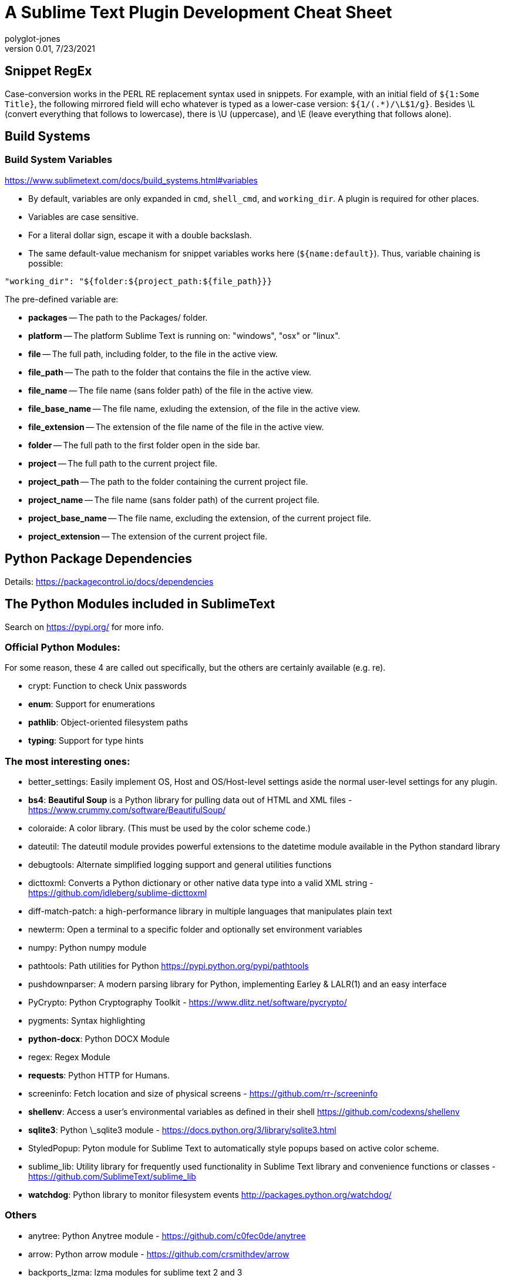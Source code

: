 = A Sublime Text Plugin Development Cheat Sheet
polyglot-jones
v0.01, 7/23/2021

:toc:
:toc-placement!:

toc::[]

== Snippet RegEx

Case-conversion works in the PERL RE replacement syntax used in snippets.
For example, with an initial field of `${1:Some Title}`, the following mirrored field will echo whatever is typed as a lower-case version:  `${1/(.*)/\L$1/g}`.
Besides \L (convert everything that follows to lowercase), there is \U (uppercase), and \E (leave everything that follows alone).

== Build Systems

=== Build System Variables

https://www.sublimetext.com/docs/build_systems.html#variables[]

* By default, variables are only expanded in `cmd`, `shell_cmd`, and `working_dir`. A plugin is required for other places.
* Variables are case sensitive.
* For a literal dollar sign, escape it with a double backslash.
* The same default-value mechanism for snippet variables works here (`${name:default}`). Thus, variable chaining is possible:
-----
"working_dir": "${folder:${project_path:${file_path}}}
-----

The pre-defined variable are:

* *packages* -- The path to the Packages/ folder.
* *platform* -- The platform Sublime Text is running on: "windows", "osx" or "linux".
* *file* -- The full path, including folder, to the file in the active view.
* *file_path* -- The path to the folder that contains the file in the active view.
* *file_name* -- The file name (sans folder path) of the file in the active view.
* *file_base_name* -- The file name, exluding the extension, of the file in the active view.
* *file_extension* -- The extension of the file name of the file in the active view.
* *folder* -- The full path to the first folder open in the side bar.
* *project* -- The full path to the current project file.
* *project_path* -- The path to the folder containing the current project file.
* *project_name* -- The file name (sans folder path) of the current project file.
* *project_base_name* -- The file name, excluding the extension, of the current project file.
* *project_extension* -- The extension of the current project file.



== Python Package Dependencies

Details: https://packagecontrol.io/docs/dependencies[]

== The Python Modules included in SublimeText

Search on https://pypi.org/ for more info.

=== Official Python Modules:

For some reason, these 4 are called out specifically, but the others are certainly available (e.g. re).

* crypt: Function to check Unix passwords
* *enum*: Support for enumerations
* *pathlib*: Object-oriented filesystem paths
* *typing*: Support for type hints

=== The most interesting ones:

* better_settings: Easily implement OS, Host and OS/Host-level settings aside the normal user-level settings for any plugin.
* *bs4*: *Beautiful Soup* is a Python library for pulling data out of HTML and XML files - https://www.crummy.com/software/BeautifulSoup/
* coloraide: A color library. (This must be used by the color scheme code.)
* dateutil: The dateutil module provides powerful extensions to the datetime module available in the Python standard library
* debugtools: Alternate simplified logging support and general utilities functions
* dicttoxml: Converts a Python dictionary or other native data type into a valid XML string - https://github.com/idleberg/sublime-dicttoxml
* diff-match-patch: a high-performance library in multiple languages that manipulates plain text
* newterm: Open a terminal to a specific folder and optionally set environment variables
* numpy: Python numpy module
* pathtools: Path utilities for Python https://pypi.python.org/pypi/pathtools
* pushdownparser: A modern parsing library for Python, implementing Earley & LALR(1) and an easy interface
* PyCrypto: Python Cryptography Toolkit - https://www.dlitz.net/software/pycrypto/
* pygments: Syntax highlighting
* *python-docx*: Python DOCX Module
* regex: Regex Module
* *requests*: Python HTTP for Humans.
* screeninfo: Fetch location and size of physical screens - https://github.com/rr-/screeninfo
* *shellenv*: Access a user's environmental variables as defined in their shell https://github.com/codexns/shellenv
* *sqlite3*: Python \_sqlite3 module - https://docs.python.org/3/library/sqlite3.html
* StyledPopup: Pyton module for Sublime Text to automatically style popups based on active color scheme.
* sublime_lib: Utility library for frequently used functionality in Sublime Text library and convenience functions or classes - https://github.com/SublimeText/sublime_lib
* *watchdog*: Python library to monitor filesystem events http://packages.python.org/watchdog/

=== Others

* anytree: Python Anytree module - https://github.com/c0fec0de/anytree
* arrow: Python arrow module - https://github.com/crsmithdev/arrow
* backports_lzma: lzma modules for sublime text 2 and 3
* backrefs: Backrefs regular expression wrapper.
* boto3: Python boto3 module for Amazon Web Services
* bracex: Bracex creates arbitrary strings via brace expansion much like Bash's.
* bson: Independent BSON codec for Python that doesn’t depend on MongoDB - https://github.com/py-bson/bson
* bz2: Python bz2 module
* channelmanager: Manages packages installed as git submodules
* chardet: Universal encoding detector for Python 2 and 3 https://github.com/chardet/chardet
* concurrentloghandler: An additional concurrent file log handler for Python's standard logging package
* coverage: coverage.py - http://coverage.readthedocs.org/en/latest/
* cson: A Coffescript Object Notation (CSON) parser for Python - https://github.com/avakar/pycson
* ctypes: Python \_ctypes module
* emojitations: A library for using Unicode emoji annotations - https://github.com/kcsaff/emojitations
* fileio: Python \_fileio module
* gateone-terminal: GateOne terminal
* gntp: Growl Notification Transport Protocol library.
* golangconfig: A library for Go environment configuration
* jsonschema: An(other) implementation of JSON Schema for Python
* lxml: lxml
* lzma: Python lzma module
* markupsafe: Python MarkupSafe module
* mdpopups: Markdown Popups for Sublime
* multiprocessing: Python \_multiprocessing module
* natsort: Python natsort package
* oauthlib: Python oauthlib module
* ordereddict: Python ordereddict module
* package_events: Allows Sublime Text packages to emit and listen for events
* package_setting_context: Allow final user to disable key bindings with very few changes needed from the dev
* paramiko: Python implementation of the SSHv2 protocol - http://paramiko-www.readthedocs.org/en/latest/index.html
* pexpect: Python pexpect module
* plantumlconnection: Python interface to a plantuml web service instead of having to run Java locally
* portalockerfile: An extended version of portalocker to lock files in Python using the with statement
* psutil: Python psutil module
* ptyprocess: Python ptyprocess module
* pyfispip:  Python FIS MTM/PIP SQL/RPC Interface
* pymdownx: PyMdown Extensions for Python Markdown
* pyte: Python pyte module
* python-jinja2: Python Jinja2 module
* python-markdown: Python Markdown module
* python-pywin32: Pywin32 module
* python-six: Python six library https://github.com/benjaminp/six
* python-toml: Python lib for TOML
* pytz: Python pytz module
* pywinpty: Python winpty module
* pyyaml: Python PyYAML module
* pyzmq: Python ZMQ module
* requests-oauthlib: Python requests-oauthlib module
* resumeback: Python resumeback module
* ruamel-yaml: Python ruamel.yaml module
* rx: Reactive extensions for Python
* sassc: Sassc binaries
* select-windows: Python select module for Sublime Text 2 on Windows
* serial: Python serial port access library
* speg: A PEG-based parser interpreter with memoization - https://github.com/avakar/speg
* ssl-linux: Python \_ssl module for Linux
* ssl-windows: Python \_ssl module for Sublime Text 2 on Windows
* SublimeP4Python: Python module for the Perforce API, extracted from https://pypi.python.org/pypi/P4Python.
* tabulate: Python tabulate module
* TM1py: Python module for interfacing with IBM TM1 Planning Analytics
* wcmatch: Python wcmatch module which provides enhanced file globbing and matching
* wcwidth: Python wcwidth module
* websocket-client: Python websocket client library https://github.com/websocket-client/websocket-client
* xdotool: Automation tool on Linux
* xmltodict: Makes working with XML feel like you are working with JSON - https://github.com/martinblech/xmltodict
* yaml_macros_engine: Engine for YAML Macros

== Used/Available Key Bindings

This is from *Default (Windows).sublime-keymap*!

|===
| Key | (Plain)     | SHIFT         | CTRL             |ALT                 |CTRL+SHIFT            |CTRL+ALT       |ALT+SHIFT           |CTRL+ALT+SHIFT | CTRL+K CTRL| CTRL+J CTRL
| 1   | -           | -             | focus grp 1      |sel index 0         |moveto grp 1          |               |layout  2 col       |               | fold lvl 1 |
| 2   | -           | -             | focus grp 2      |sel index 1         |moveto grp 2          |               |layout  3 col       |               | fold lvl 2 |
| 3   | -           | -             | focus grp 3      |sel index 2         |moveto grp 3          |               |layout  4 col       |               | fold lvl 3 |
| 4   | -           | -             | focus grp 4      |sel index 3         |moveto grp 4          |               |layout  5 col       |               | fold lvl 4 |
| 5   | -           | -             | focus grp 5      |sel index 4         |moveto grp 5          |               |layout  2 x 2       |               | fold lvl 5 |
| 6   | -           | -             | focus grp 6      |sel index 5         |moveto grp 6          |               |                    |               | fold lvl 6 |
| 7   | -           | -             | focus grp 7      |sel index 6         |moveto grp 7          |               |                    |               | fold lvl 7 |
| 8   | -           | -             | focus grp 8      |sel index 7         |moveto grp 8          |               |layout  2 row       |               | fold lvl 8 |
| 9   | -           | -             | focus grp 9      |sel index 8         |moveto grp 9          |               |layout 3 row        |               | fold lvl 9 |
| 0   | -           | -             | focus side bar   |sel index 9         |                      |               |                    |               | unfold all |
| a   | -           | -             | select all       |                    |expand selection smart|               |                    |               |select to mark|
| b   | -           | -             | build            |                    |select build          |               |tog side bar        |               |            |
| c   | -           | -             | copy             |                    |                      |               |                    |               |            |
| d   | -           | -             | find under expand|                    |dup line              |               |                    |               |find under expand skip |
| e   | -           | -             | slurp find string|                    |slurp replace string  |               |                    |               |            |
| f   | -           | -             | find             |                    |find in files         |               |                    |               |            |
| g   | -           | -             | goto             |                    |                      |               |                    |               |clear bkmarks|
| h   | -           | -             | replace          |                    |replace next          |               |                    |               |            |
| i   | -           | -             | incremental find |                    |incremental find rev  |               |                    |               |            |
| j   | -           | -             |                  |                    |join lines            |               |unfold all          |               | unfold all |primary_j_changed
| k   | -           | -             |                  |                    |del Line.macro        |               |                    |               | del to Hard EOL.macro|
| l   | -           | -             | sel whole line   |split sel into lines|                      |               |                    |               | lower case |
| m   | -           | -             | move to brackets |                    |sel to brackets       |               |                    |               |            |
| n   | -           | -             | new file         |                    |new window            |               |                    |               |            |
| o   | -           | -             | open file        |switch file         |                      |switch file SxS|                    |               |            |
| p   | -           | -             | goto file        |                    |command palette       |               |                    |show scope name|            |
| q   | -           | -             | tog record macro |wrap lines (hard)   |                      |               |                    |               |            |
| r   | -           | -             | goto @           |                    |goto symbol in project|               |                    |               |            |
| s   | -           | -             | save             |                    |save as               |               |                    |               |            |
| t   | -           | -             | transpose        |                    |reopen last file      |               |                    |               |fold tag attributes|
| u   | -           | -             | soft undo        |                    |soft redo             |               |                    |               | upper case |
| v   | -           | -             | paste            |                    |paste and indent      |               |                    |               | paste from history |
| w   | -           | -             | close            | *(See below)*      |close window          |               |xml-long-tag.snippet|               | del to mark |
| x   | -           | -             | cut              |                    |                      |               |                    |               | swap with mark |
| y   | -           | -             | redo or repeat   |                    |                      |               |                    |               | yank       |
| z   | -           | -             | undo             |                    |redo                  |               |                    |               | revert hunk|
| +   | -           | -             | inc font size    |                    |                      |               |                    |               |            |
| -   | -           | -             | dec font size    |jump back           |                      |               |jump forward        |               |            |
| .   | -           | -             | next mod         |close tag           |                      |               |                    |               |            |
| /   | -           | -             | tog comment      |tog comment blk     |                      |               |                    |               |tog inline diff|
| ;   | -           | -             | goto             |                    |                      |               |                    |               |tog inline diff|
| =   | -           | -             | incr font size   |                    |decrease font size    |               |                    |               |            |
| [   | -           | -             | unindent         |                    |fold                  |               |                    |               |            |
| ]   | -           | -             | indent           |                    |unfold                |               |                    |               |            |
| `   | -           | -             | show console     |                    |                      |               |                    |               |            |
|space| -           |               | auto complete    |                    |sel to scope          |               |                    |               | set mark   |
|break| -           |               | cancel build     |                    |                      |               |                    |               |            |
|bksp | -           | left del      | del word         |                    |left del              |               |                    |               |del to Hard BOL.macro|
|del  | -           | cut           | del word         |                    |del to Hard EOL.macro |               |                    |               |            |
|home | -           | sel to BOL    | move to BOF      |                    |sel to BOF            |               |                    |               |            |
|end  | -           | sel to EOL    | move to EOF      |                    |sel to EOF            |               |                    |               |            |
|up   | -           | sel line      | scroll line      |sel line            |swap line up          |sel line       |                    |               | new pane   | unsel others
|down | -           | sel line      | scroll line      |sel line            |swap line down        |sel line       |                    |               | close pane |
|left | -           | sel char      | move word        |move subword        |sel word              |               |sel subword         |               |focus neighbor grp| sel to left
|right| -           | sel char      | move word        |move subword        |sel word              |               |sel subword         |               |focus neighbor grp| sel to right
|pgup | -           | sel page      | prev view        |                    |show also prev view   |               |                    |               |            | focus to left
|pgdn | -           | sel page      | next view        |                    |show also next view   |               |                    |               |            | focus to right
|ins  | -           | paste         | copy             |                    |                      |               |                    |               |            |
|tab  | -           | tab           | next view        |                    |prev view in stack    |               |                    |               |            |
|esc  | -           |               |                  |                    |                      |               |                    |               |            |
| f2  |next bkmark  |prev bkmark    | tog bkmark       |sel all bkmarks     |clear bkmarks         |               |                    |               |            |
| f3  |find next    |find all under | find under       |find under prev     |find prev             |               |                    |               |            |
| f4  |close file   |prev result    | next result      |                    |                      |               |                    |               |            |
| f6  |tog spell chk|*(See below)*  | next misspell    |                    |prev misspell         |               |                    |               |            |
| f7  |build        |               |                  |                    |                      |               |                    |               |            |
| f9  |sort insens  |*(See below)*  | sort lines sens  |*(See below)*       |                      |               |                    |               |            |
| f10 |context menu |               |                  |                    |                      |               |                    |               |            |
| f11 |tog full scrn|               | tog distract     |                    |                      |               |                    |               |            |
| f12 |goto def     |               | goto ref         |goto ref SxS        |                      |               |                    |               |            |
|padE | -           | CRLF          |                  |                    |Add Line Before.macro |               |                    |               |            |
|pad+ | -           |               | inc font size    |                    |decrease font size    |               |                    |               |            |
|pad- | -           | jump back     | dec font size    |                    |                      |               |jump forward        |               |            |
|===


== Suggested Additional Key Bindings

Toggle View Word Wrap:: `{ "keys": ["alt+w"], "command": "toggle_setting", "args": {"setting": "word_wrap"} },`

Title Case:: `{ "keys": ["ctrl+k", "ctrl+t"], "command": "title_case" },` (Overrides fold tag attributes)

Select All Spelling Errors:: `{ "keys": ["shift+f6"], "command": "select_all_spelling_errors" },`

Permute Lines: Reverse:: `{ "keys": ["shift+f9"], "command": "permute_lines", "args": {"operation": "reverse"} },`

Permute Lines: Unique:: `{ "keys": ["alt+f9"], "command": "permute_lines", "args": {"operation": "unique"} },`

